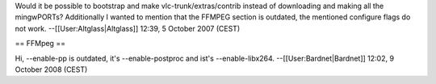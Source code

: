 Would it be possible to bootstrap and make vlc-trunk/extras/contrib
instead of downloading and making all the mingwPORTs? Additionally I
wanted to mention that the FFMPEG section is outdated, the mentioned
configure flags do not work. --[[User:Altglass|Altglass]] 12:39, 5
October 2007 (CEST)

== FFMpeg ==

Hi, --enable-pp is outdated, it's --enable-postproc and ist's
--enable-libx264. --[[User:Bardnet|Bardnet]] 12:02, 9 October 2008
(CEST)
